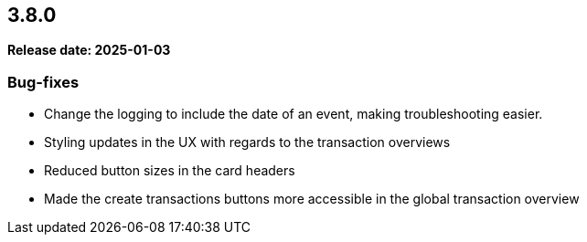 
== 3.8.0

*Release date: 2025-01-03*

=== Bug-fixes

* Change the logging to include the date of an event, making troubleshooting easier.
* Styling updates in the UX with regards to the transaction overviews
* Reduced button sizes in the card headers
* Made the create transactions buttons more accessible in the global transaction overview
